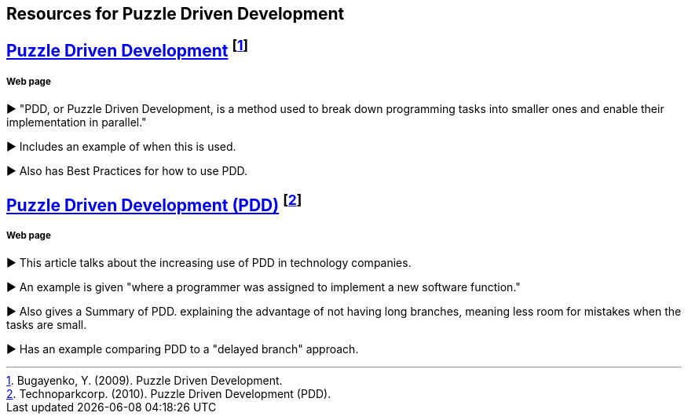 == Resources for Puzzle Driven Development

== http://www.yegor256.com/2009/03/04/pdd.html[Puzzle Driven Development] footnote:[Bugayenko, Y. (2009). Puzzle Driven Development.]
===== Web page 

► "PDD, or Puzzle Driven Development, is a method used to break down programming tasks into smaller ones and enable their implementation in parallel."

► Includes an example of when this is used.

► Also has Best Practices for how to use PDD.

== http://www.technoparkcorp.com/innovations/pdd/[Puzzle Driven Development (PDD)] footnote:[Technoparkcorp. (2010). Puzzle Driven Development (PDD).]
===== Web page

►  This article talks about the increasing use of PDD in technology companies.

►  An example is given "where a programmer was assigned to implement a new software function."

► Also gives a Summary of PDD. explaining the advantage of not having long branches, meaning less room for mistakes when the tasks are small.

► Has an example comparing PDD to a "delayed branch" approach.
